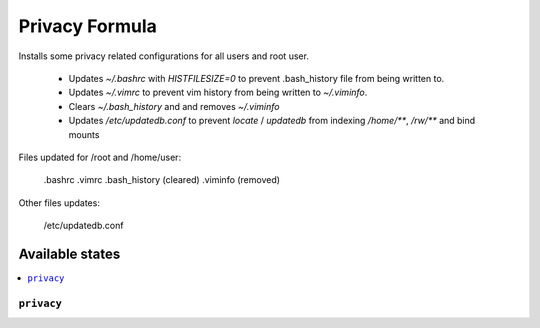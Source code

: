 ===============
Privacy Formula
===============

Installs some privacy related configurations for all users and root user.

    - Updates `~/.bashrc` with `HISTFILESIZE=0` to prevent .bash_history file
      from being written to.

    - Updates `~/.vimrc` to prevent vim history from being written to
      `~/.viminfo`.
    
    - Clears `~/.bash_history` and and removes `~/.viminfo`

    - Updates `/etc/updatedb.conf` to prevent `locate` / `updatedb` from
      indexing `/home/**`, `/rw/**` and bind mounts

Files updated for /root and /home/user:

   .bashrc
   .vimrc
   .bash_history (cleared)
   .viminfo (removed)

Other files updates:

    /etc/updatedb.conf

Available states
================

.. contents::
    :local:

``privacy``
------------
